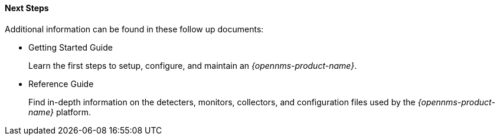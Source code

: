 
==== Next Steps

Additional information can be found in these follow up documents:

* Getting Started Guide
+
Learn the first steps to setup, configure, and maintain an _{opennms-product-name}_.

* Reference Guide
+
Find in-depth information on the detecters, monitors, collectors, and configuration files used by the _{opennms-product-name}_ platform.
